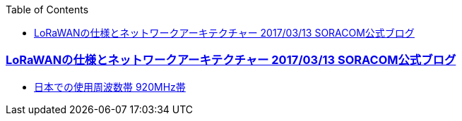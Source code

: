 :source-hightlighter: coderay
:toc:
:author: HasegawaTakashi
:lang: ja
:doctype: book

=== https://blog.soracom.com/ja-jp/2017/03/13/bootcamp-lorawan/[LoRaWANの仕様とネットワークアーキテクチャー 2017/03/13 SORACOM公式ブログ]
  
  - https://www.murata.com/ja-jp/products/connectivitymodule/lora[日本での使用周波数帯 920MHz帯]